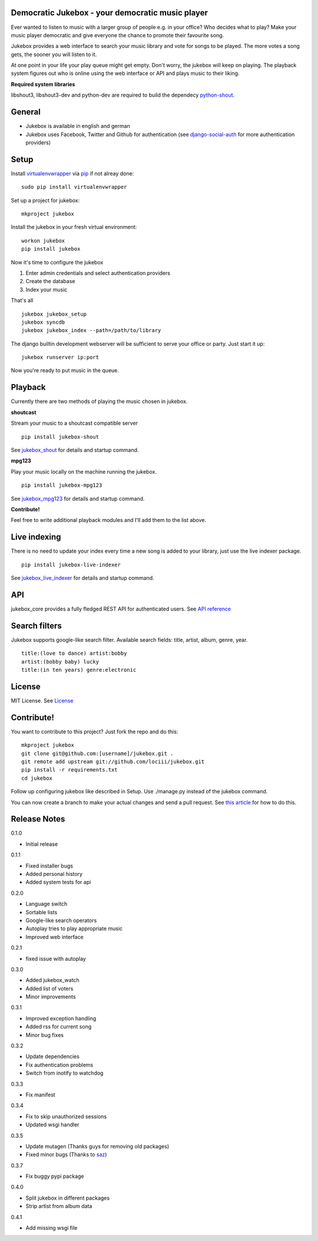 Democratic Jukebox - your democratic music player
==================================================

Ever wanted to listen to music with a larger group of people e.g. in your office? Who decides what to play?
Make your music player democratic and give everyone the chance to promote their favourite song.

Jukebox provides a web interface to search your music library and vote for songs to be played.
The more votes a song gets, the sooner you will listen to it.

At one point in your life your play queue might get empty. Don't worry, the jukebox will keep on playing.
The playback system figures out who is online using the web interface or API and plays music to their liking.

**Required system libraries**

libshout3, libshout3-dev and python-dev are required to build the dependecy `python-shout <http://pypi.python.org/pypi/python-shout>`_.

.. image:: http://static.jensnistler.de/jukebox.png
   :height: 404px
   :width: 872px
   :scale: 100%
   :alt: Democratic Jukebox - your democratic music player

General
========

- Jukebox is available in english and german
- Jukebox uses Facebook, Twitter and Github for authentication (see `django-social-auth <https://github.com/omab/django-social-auth>`_ for more authentication providers)

Setup
==================

Install `virtualenvwrapper <https://pypi.python.org/pypi/virtualenvwrapper>`_ via `pip <http://pypi.python.org/pypi/pip>`_ if not alreay done:

::

    sudo pip install virtualenvwrapper

Set up a project for jukebox:

::

    mkproject jukebox

Install the jukebox in your fresh virtual environment:

::

    workon jukebox
    pip install jukebox

Now it's time to configure the jukebox

1. Enter admin credentials and select authentication providers
2. Create the database
3. Index your music

That's all

::

    jukebox jukebox_setup
    jukebox syncdb
    jukebox jukebox_index --path=/path/to/library

The django builtin development webserver will be sufficient to serve your office or party. Just start it up:

::

    jukebox runserver ip:port

Now you're ready to put music in the queue.

Playback
=========

Currently there are two methods of playing the music chosen in jukebox.

**shoutcast**

Stream your music to a shoutcast compatible server

::

    pip install jukebox-shout

See `jukebox_shout <https://github.com/lociii/jukebox_shout>`_ for details and startup command.

**mpg123**

Play your music locally on the machine running the jukebox.

::

    pip install jukebox-mpg123

See `jukebox_mpg123 <https://github.com/lociii/jukebox_mpg123>`_ for details and startup command.

**Contribute!**

Feel free to write additional playback modules and I'll add them to the list above.

Live indexing
===============

There is no need to update your index every time a new song is added to your library, just use the live indexer package.

::

    pip install jukebox-live-indexer

See `jukebox_live_indexer <https://github.com/lociii/jukebox_live_indexer>`_ for details and startup command.

API
=============

jukebox_core provides a fully fledged REST API for authenticated users. See `API reference <https://github.com/lociii/jukebox/blob/master/jukebox/jukebox_core/docs/API.rst>`_

Search filters
===============

Jukebox supports google-like search filter. Available search fields: title, artist, album, genre, year.

::

    title:(love to dance) artist:bobby
    artist:(bobby baby) lucky
    title:(in ten years) genre:electronic

License
========

MIT License. See `License <https://github.com/lociii/jukebox/blob/master/LICENSE.rst>`_

Contribute!
============

You want to contribute to this project? Just fork the repo and do this:

::

    mkproject jukebox
    git clone git@github.com:[username]/jukebox.git .
    git remote add upstream git://github.com/lociii/jukebox.git
    pip install -r requirements.txt
    cd jukebox

Follow up configuring jukebox like described in Setup. Use ./manage.py instead of the jukebox command.

You can now create a branch to make your actual changes and send a pull request. See `this article <https://www.openshift.com/wiki/github-workflow-for-submitting-pull-requests>`_ for how to do this.

Release Notes
==============

0.1.0

- Initial release

0.1.1

- Fixed installer bugs
- Added personal history
- Added system tests for api

0.2.0

- Language switch
- Sortable lists
- Google-like search operators
- Autoplay tries to play appropriate music
- Improved web interface

0.2.1

- fixed issue with autoplay

0.3.0

- Added jukebox_watch
- Added list of voters
- Minor improvements

0.3.1

- Improved exception handling
- Added rss for current song
- Minor bug fixes

0.3.2

- Update dependencies
- Fix authentication problems
- Switch from inotify to watchdog

0.3.3

- Fix manifest

0.3.4

- Fix to skip unauthorized sessions
- Updated wsgi handler

0.3.5

- Update mutagen (Thanks guys for removing old packages)
- Fixed minor bugs (Thanks to `saz <https://github.com/saz/>`_)

0.3.7

- Fix buggy pypi package

0.4.0

- Split jukebox in different packages
- Strip artist from album data

0.4.1

- Add missing wsgi file

